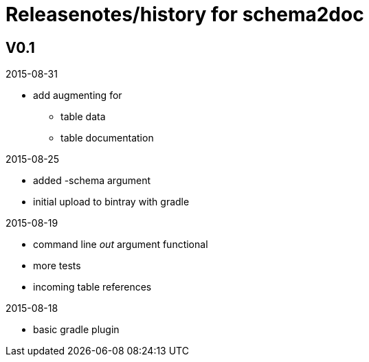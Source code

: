 = Releasenotes/history for schema2doc


== V0.1

2015-08-31

* add augmenting for 
** table data
** table documentation

2015-08-25

* added -schema argument
* initial upload to bintray with gradle

2015-08-19

* command line _out_ argument functional
* more tests
* incoming table references

2015-08-18

* basic gradle plugin
